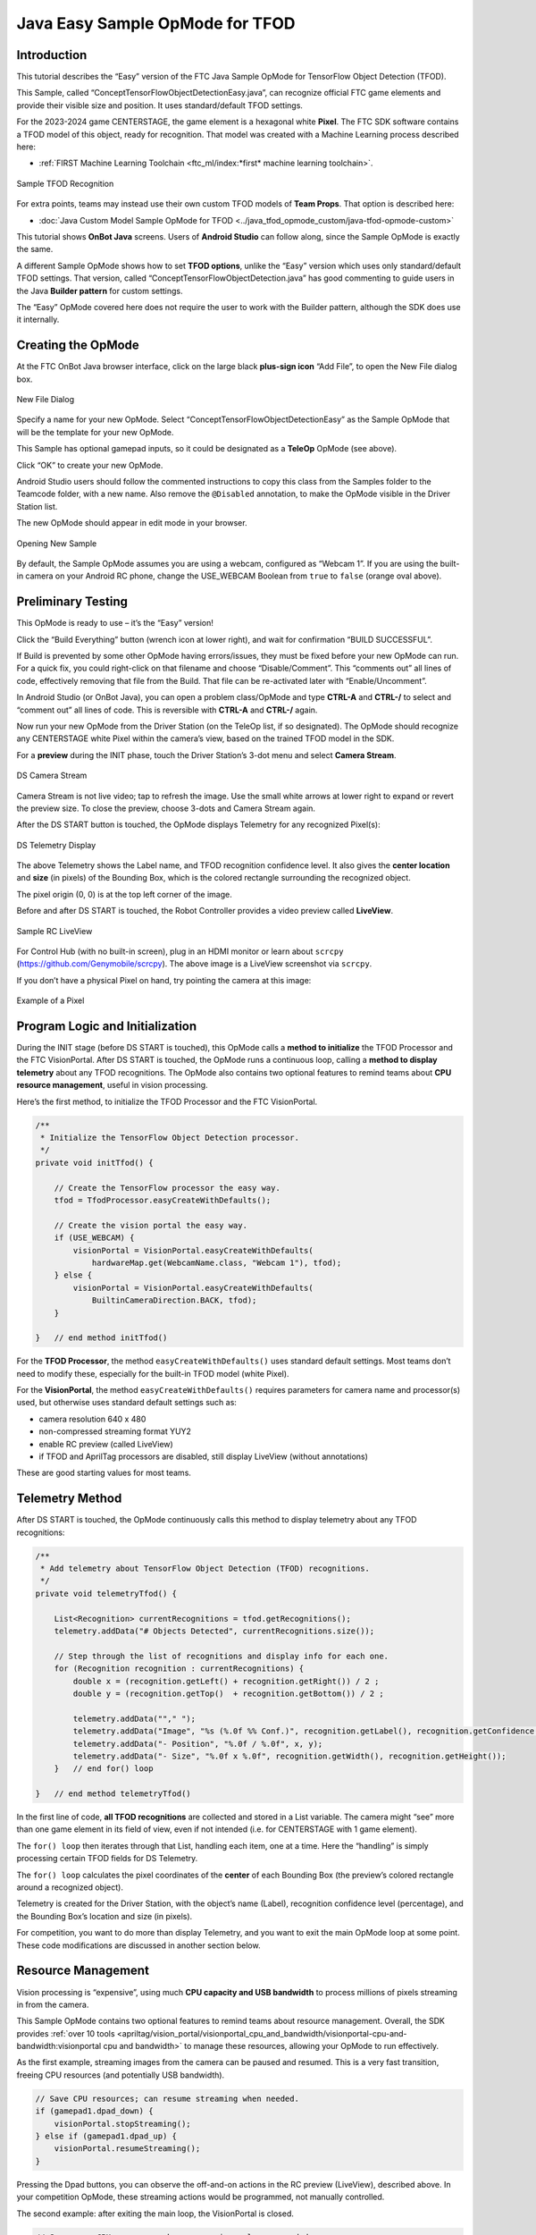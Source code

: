 Java Easy Sample OpMode for TFOD
================================

Introduction
------------

This tutorial describes the “Easy” version of the FTC Java Sample OpMode
for TensorFlow Object Detection (TFOD).

This Sample, called “ConceptTensorFlowObjectDetectionEasy.java”, can
recognize official FTC game elements and provide their visible size and
position. It uses standard/default TFOD settings.

For the 2023-2024 game CENTERSTAGE, the game element is a hexagonal
white **Pixel**. The FTC SDK software contains a TFOD model of this
object, ready for recognition. That model was created with a Machine
Learning process described here:

- :ref:`FIRST Machine Learning Toolchain <ftc_ml/index:*first* machine learning toolchain>`.

.. figure:: images/010-TFOD-recognition.png
   :align: center
   :width: 85%
   :alt: TFOD Recognition

   Sample TFOD Recognition

For extra points, teams may instead use their own custom TFOD models of
**Team Props**. That option is described here:

- :doc:`Java Custom Model Sample OpMode for TFOD <../java_tfod_opmode_custom/java-tfod-opmode-custom>`

This tutorial shows **OnBot Java** screens. Users of **Android Studio**
can follow along, since the Sample OpMode is exactly the same.

A different Sample OpMode shows how to set **TFOD options**, unlike the
“Easy” version which uses only standard/default TFOD settings. That
version, called “ConceptTensorFlowObjectDetection.java” has good
commenting to guide users in the Java **Builder pattern** for custom
settings.

The “Easy” OpMode covered here does not require the user to work with
the Builder pattern, although the SDK does use it internally.

Creating the OpMode
-------------------

At the FTC OnBot Java browser interface, click on the large black
**plus-sign icon** “Add File”, to open the New File dialog box.

.. figure:: images/020-New-File.png
   :align: center
   :width: 85%
   :alt: New File

   New File Dialog

Specify a name for your new OpMode. Select
“ConceptTensorFlowObjectDetectionEasy” as the Sample OpMode that will be
the template for your new OpMode.

This Sample has optional gamepad inputs, so it could be designated as a
**TeleOp** OpMode (see above).

Click “OK” to create your new OpMode.

Android Studio users should follow the commented instructions to copy
this class from the Samples folder to the Teamcode folder, with a new
name. Also remove the ``@Disabled`` annotation, to make the OpMode
visible in the Driver Station list.

The new OpMode should appear in edit mode in your browser.

.. figure:: images/040-Sample-Open.png
   :align: center
   :width: 85%
   :alt: Open Sample

   Opening New Sample

By default, the Sample OpMode assumes you are using a webcam, configured
as “Webcam 1”. If you are using the built-in camera on your Android RC
phone, change the USE_WEBCAM Boolean from ``true`` to ``false`` (orange
oval above).

Preliminary Testing
-------------------

This OpMode is ready to use – it’s the “Easy” version!

Click the “Build Everything” button (wrench icon at lower right), and
wait for confirmation “BUILD SUCCESSFUL”.

If Build is prevented by some other OpMode having errors/issues, they
must be fixed before your new OpMode can run. For a quick fix, you could
right-click on that filename and choose “Disable/Comment”. This
“comments out” all lines of code, effectively removing that file from
the Build. That file can be re-activated later with “Enable/Uncomment”.

In Android Studio (or OnBot Java), you can open a problem class/OpMode
and type **CTRL-A** and **CTRL-/** to select and “comment out” all lines
of code. This is reversible with **CTRL-A** and **CTRL-/** again.

Now run your new OpMode from the Driver Station (on the TeleOp list, if
so designated). The OpMode should recognize any CENTERSTAGE white Pixel
within the camera’s view, based on the trained TFOD model in the SDK.

For a **preview** during the INIT phase, touch the Driver Station’s
3-dot menu and select **Camera Stream**.

.. figure:: images/200-Sample-DS-Camera-Stream.png
   :align: center
   :width: 85%
   :alt: DS Camera Stream

   DS Camera Stream

Camera Stream is not live video; tap to refresh the image. Use the small
white arrows at lower right to expand or revert the preview size. To
close the preview, choose 3-dots and Camera Stream again.

After the DS START button is touched, the OpMode displays Telemetry for
any recognized Pixel(s):

.. figure:: images/210-Sample-DS-Telemetry.png
   :align: center
   :width: 85%
   :alt: DS Telemetry

   DS Telemetry Display

The above Telemetry shows the Label name, and TFOD recognition
confidence level. It also gives the **center location** and **size** (in
pixels) of the Bounding Box, which is the colored rectangle surrounding
the recognized object.

The pixel origin (0, 0) is at the top left corner of the image.

Before and after DS START is touched, the Robot Controller provides a
video preview called **LiveView**.

.. figure:: images/240-Sample-RC-LiveView.png
   :align: center
   :width: 85%
   :alt: Sample RC LiveView

   Sample RC LiveView

For Control Hub (with no built-in screen), plug in an HDMI monitor or
learn about ``scrcpy`` (https://github.com/Genymobile/scrcpy). The
above image is a LiveView screenshot via ``scrcpy``.

If you don’t have a physical Pixel on hand, try pointing the camera at
this image:

.. figure:: images/300-Sample-Pixel.png
   :align: center
   :width: 85%
   :alt: A Pixel

   Example of a Pixel


Program Logic and Initialization
--------------------------------

During the INIT stage (before DS START is touched), this OpMode calls a
**method to initialize** the TFOD Processor and the FTC VisionPortal.
After DS START is touched, the OpMode runs a continuous loop, calling a
**method to display telemetry** about any TFOD recognitions. The OpMode
also contains two optional features to remind teams about **CPU resource
management**, useful in vision processing.

Here’s the first method, to initialize the TFOD Processor and the FTC
VisionPortal.

.. code:: java

       /**
        * Initialize the TensorFlow Object Detection processor.
        */
       private void initTfod() {

           // Create the TensorFlow processor the easy way.
           tfod = TfodProcessor.easyCreateWithDefaults();

           // Create the vision portal the easy way.
           if (USE_WEBCAM) {
               visionPortal = VisionPortal.easyCreateWithDefaults(
                   hardwareMap.get(WebcamName.class, "Webcam 1"), tfod);
           } else {
               visionPortal = VisionPortal.easyCreateWithDefaults(
                   BuiltinCameraDirection.BACK, tfod);
           }

       }   // end method initTfod()

For the **TFOD Processor**, the method ``easyCreateWithDefaults()`` uses
standard default settings. Most teams don’t need to modify these,
especially for the built-in TFOD model (white Pixel).

For the **VisionPortal**, the method ``easyCreateWithDefaults()``
requires parameters for camera name and processor(s) used, but otherwise
uses standard default settings such as:

-  camera resolution 640 x 480

-  non-compressed streaming format YUY2

-  enable RC preview (called LiveView)

-  if TFOD and AprilTag processors are disabled, still display LiveView
   (without annotations)

These are good starting values for most teams.

Telemetry Method
----------------

After DS START is touched, the OpMode continuously calls this method to
display telemetry about any TFOD recognitions:

.. code:: java

       /**
        * Add telemetry about TensorFlow Object Detection (TFOD) recognitions.
        */
       private void telemetryTfod() {

           List<Recognition> currentRecognitions = tfod.getRecognitions();
           telemetry.addData("# Objects Detected", currentRecognitions.size());

           // Step through the list of recognitions and display info for each one.
           for (Recognition recognition : currentRecognitions) {
               double x = (recognition.getLeft() + recognition.getRight()) / 2 ;
               double y = (recognition.getTop()  + recognition.getBottom()) / 2 ;

               telemetry.addData(""," ");
               telemetry.addData("Image", "%s (%.0f %% Conf.)", recognition.getLabel(), recognition.getConfidence() * 100);
               telemetry.addData("- Position", "%.0f / %.0f", x, y);
               telemetry.addData("- Size", "%.0f x %.0f", recognition.getWidth(), recognition.getHeight());
           }   // end for() loop

       }   // end method telemetryTfod()

In the first line of code, **all TFOD recognitions** are collected and
stored in a List variable. The camera might “see” more than one game
element in its field of view, even if not intended (i.e. for CENTERSTAGE
with 1 game element).

The ``for() loop`` then iterates through that List, handling each item,
one at a time. Here the “handling” is simply processing certain TFOD
fields for DS Telemetry.

The ``for() loop`` calculates the pixel coordinates of the **center** of
each Bounding Box (the preview’s colored rectangle around a recognized
object).

Telemetry is created for the Driver Station, with the object’s name
(Label), recognition confidence level (percentage), and the Bounding
Box’s location and size (in pixels).

For competition, you want to do more than display Telemetry, and you
want to exit the main OpMode loop at some point. These code
modifications are discussed in another section below.

Resource Management
-------------------

Vision processing is “expensive”, using much **CPU capacity and USB
bandwidth** to process millions of pixels streaming in from the camera.

This Sample OpMode contains two optional features to remind teams about
resource management. Overall, the SDK provides :ref:`over 10
tools <apriltag/vision_portal/visionportal_cpu_and_bandwidth/visionportal-cpu-and-bandwidth:visionportal cpu and bandwidth>`
to manage these resources, allowing your OpMode to run effectively.

As the first example, streaming images from the camera can be paused and
resumed. This is a very fast transition, freeing CPU resources (and
potentially USB bandwidth).

.. code:: java


                   // Save CPU resources; can resume streaming when needed.
                   if (gamepad1.dpad_down) {
                       visionPortal.stopStreaming();
                   } else if (gamepad1.dpad_up) {
                       visionPortal.resumeStreaming();
                   }

Pressing the Dpad buttons, you can observe the off-and-on actions in the
RC preview (LiveView), described above. In your competition OpMode,
these streaming actions would be programmed, not manually controlled.

The second example: after exiting the main loop, the VisionPortal is
closed.

.. code:: java

           // Save more CPU resources when camera is no longer needed.
           visionPortal.close();

Teams may consider this at any point when the VisionPortal is no longer
needed by the OpMode, freeing valuable CPU resources for other tasks.

Adjusting the Zoom Factor
-------------------------

If the object to be recognized will be more than roughly 2 feet (61 cm)
from the camera, you might want to set the digital Zoom factor to a
value greater than 1. This tells TensorFlow to use an artificially
magnified portion of the image, which may offer more accurate
recognitions at greater distances.

.. code:: java

       // Indicate that only the zoomed center area of each
       // image will be passed to the TensorFlow object
       // detector. For no zooming, set magnification to 1.0.
       tfod.setZoom(2.0);

This ``setZoom()`` method can be placed in the INIT section of your
OpMode,

-  immediately after the call to the ``initTfod()`` method, or

-  as the very last command inside the ``initTfod()`` method.

This method is **not** part of the Processor Builder pattern (used in
other TFOD Sample OpModes), so the Zoom factor can be set to other
values during the OpMode, if desired.

The “zoomed” region can be observed in the DS preview (Camera Stream)
and the RC preview (LiveView), surrounded by a greyed-out area that is
**not evaluated** by the TFOD Processor.

Other Adjustments
-----------------

The Sample OpMode uses a default **minimum confidence** level of 75%.
This means the TensorFlow Processor needs a confidence level of 75% or
higher, to consider an object as “recognized” in its field of view.

You can see the object name and actual confidence (as a **decimal**,
e.g. 0.96) near the Bounding Box, in the Driver Station preview (Camera
Stream) and Robot Controller preview (Liveview).

.. code:: java

       // Set the minimum confidence at which to keep recognitions.
       tfod.setMinResultConfidence((float) 0.75);

Adjust this parameter to a higher value if you would like the processor
to be more selective in identifying an object.

Another option is to define, or clip, a **custom area for TFOD
evaluation**, unlike ``setZoom`` which is always centered.

.. code:: java

       // Set the number of pixels to obscure on the left, top,
       // right, and bottom edges of each image passed to the
       // TensorFlow object detector. The size of the images are not
       // changed, but the pixels in the margins are colored black.
       tfod.setClippingMargins(0, 200, 0, 0);

Adjust the four margins as desired, in units of pixels.

These methods can be placed in the INIT section of your OpMode,

-  immediately after the call to the ``initTfod()`` method, or

-  as the very last commands inside the ``initTfod()`` method.

As with ``setZoom``, these methods are **not** part of the Processor
Builder pattern (used in other TFOD Sample OpModes), so they can be set
to other values during the OpMode, if desired.

Modifying the Sample
--------------------

In this Sample OpMode, the main loop ends only when the DS STOP button
is touched. For competition, teams should **modify this code** in at
least two ways:

-  for a significant recognition, take action or store key information –
   inside the ``for() loop``

-  end the main loop based on your criteria, to continue the OpMode

As an example, you might set a Boolean variable ``isPixelDetected`` to
``true``, if a significant recognition has occurred.

You might also evaluate and store which randomized Spike Mark (red or
blue tape stripe) holds the white Pixel.

Regarding the main loop, it could end after the camera views all three
Spike Marks, or after your code provides a high-confidence result. If
the camera’s view includes more than one Spike Mark position, perhaps
the white Pixel’s **Bounding Box** size and location could be useful.
Teams should consider how long to seek an acceptable recognition, and
what to do otherwise.

In any case, the OpMode should exit the main loop and continue running,
using any stored information.

Best of luck this season!

============

Questions, comments and corrections to westsiderobotics@verizon.net
